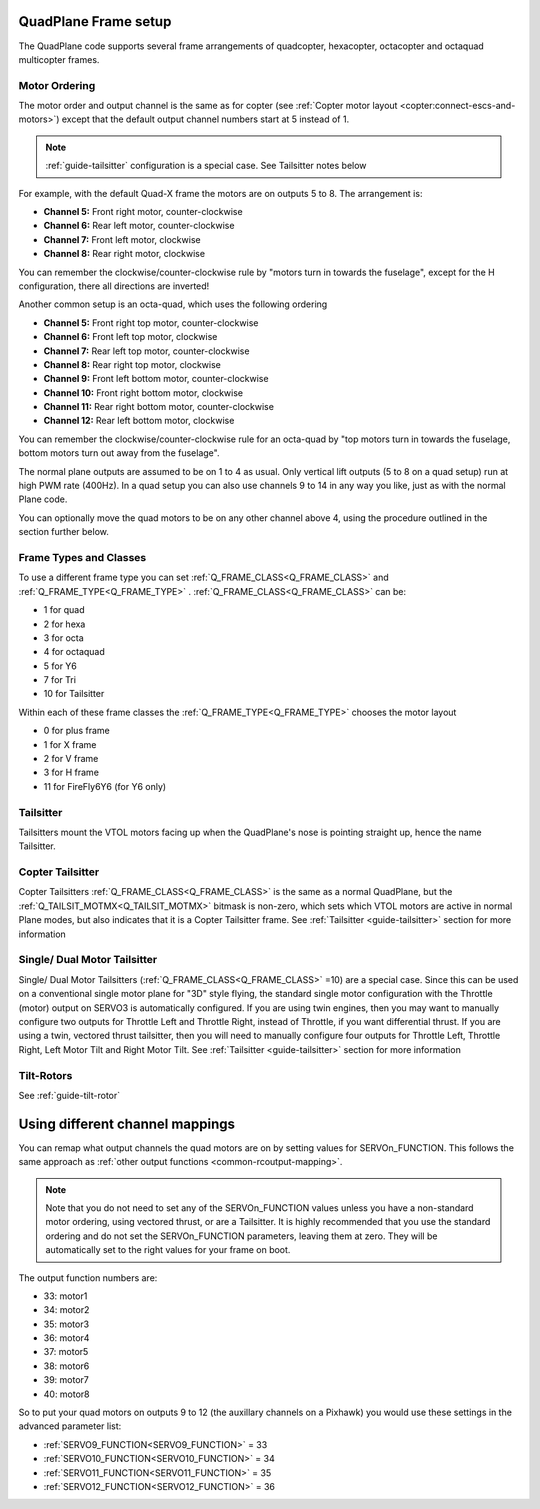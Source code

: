 .. _quadplane-frame-setup:

QuadPlane Frame setup
=====================

The QuadPlane code supports several frame arrangements of quadcopter,
hexacopter, octacopter and octaquad multicopter frames.

Motor Ordering
--------------

The motor order and output channel is the same as for copter (see :ref:`Copter motor layout <copter:connect-escs-and-motors>`)
except that the default output channel numbers start at 5 instead of 1.

.. note:: :ref:`guide-tailsitter` configuration is a special case. See Tailsitter notes below

For example, with the default Quad-X frame the motors are on outputs
5 to 8. The arrangement is:

-  **Channel 5:** Front right motor, counter-clockwise
-  **Channel 6:** Rear left motor, counter-clockwise
-  **Channel 7:** Front left motor, clockwise
-  **Channel 8:** Rear right motor, clockwise

You can remember the clockwise/counter-clockwise rule by "motors turn
in towards the fuselage", except for the H configuration, there all directions are inverted!
   
Another common setup is an octa-quad, which uses the following ordering

-  **Channel 5:** Front right top motor, counter-clockwise
-  **Channel 6:** Front left top motor, clockwise
-  **Channel 7:** Rear left top motor, counter-clockwise
-  **Channel 8:** Rear right top motor, clockwise
-  **Channel 9:** Front left bottom motor, counter-clockwise
-  **Channel 10:** Front right bottom motor, clockwise
-  **Channel 11:** Rear right bottom motor, counter-clockwise
-  **Channel 12:** Rear left bottom motor, clockwise

You can remember the clockwise/counter-clockwise rule for an octa-quad
by "top motors turn in towards the fuselage, bottom motors turn out
away from the fuselage".
   
The normal plane outputs are assumed to be on 1 to 4 as usual. Only
vertical lift outputs (5 to 8 on a quad setup) run at high PWM rate
(400Hz). In a quad setup you can also use channels 9 to 14 in any way
you like, just as with the normal Plane code.

You can optionally move the quad motors to be on any other channel above
4, using the procedure outlined in the section further below.

Frame Types and Classes
-----------------------

To use a different frame type you can set :ref:`Q_FRAME_CLASS<Q_FRAME_CLASS>` and
:ref:`Q_FRAME_TYPE<Q_FRAME_TYPE>` . :ref:`Q_FRAME_CLASS<Q_FRAME_CLASS>` can be:

-  1 for quad
-  2 for hexa
-  3 for octa
-  4 for octaquad
-  5 for Y6
-  7 for Tri
-  10 for Tailsitter

Within each of these frame classes the :ref:`Q_FRAME_TYPE<Q_FRAME_TYPE>` chooses the motor
layout

-  0 for plus frame
-  1 for X frame
-  2 for V frame
-  3 for H frame
-  11 for FireFly6Y6 (for Y6 only)

Tailsitter
----------

Tailsitters mount the VTOL motors facing up when the QuadPlane's nose is pointing straight up, hence the name Tailsitter.

Copter Tailsitter
----------------- 

Copter Tailsitters :ref:`Q_FRAME_CLASS<Q_FRAME_CLASS>` is the same as a normal QuadPlane, but the  :ref:`Q_TAILSIT_MOTMX<Q_TAILSIT_MOTMX>` bitmask is non-zero, which sets which VTOL motors are active in normal Plane modes, but also indicates that it is a Copter Tailsitter frame. See :ref:`Tailsitter <guide-tailsitter>` section for more information

Single/ Dual Motor Tailsitter
------------------------------
Single/ Dual Motor Tailsitters (:ref:`Q_FRAME_CLASS<Q_FRAME_CLASS>` =10) are a special case. Since this can be used on a conventional single motor plane for "3D" style flying, the standard single motor configuration with the Throttle (motor) output on SERVO3 is automatically configured. If you are using twin engines, then you may want to manually configure two outputs for Throttle Left and Throttle Right, instead of Throttle, if you want differential thrust. If you are using a twin, vectored thrust tailsitter, then you will need to manually configure four outputs for Throttle Left, Throttle Right, Left Motor Tilt and Right Motor Tilt. See :ref:`Tailsitter <guide-tailsitter>` section for more information

Tilt-Rotors
-----------

See :ref:`guide-tilt-rotor`

Using different channel mappings
================================

You can remap what output channels the quad motors are on by setting
values for SERVOn_FUNCTION. This follows the same approach as :ref:`other output functions <common-rcoutput-mapping>`.

.. note::
   Note that you do not need to set any of the SERVOn_FUNCTION values unless
   you have a non-standard motor ordering, using vectored thrust, or are a Tailsitter. It is highly recommended that
   you use the standard ordering and do not set the SERVOn_FUNCTION
   parameters, leaving them at zero. They will be automatically set to
   the right values for your frame on boot.

The output function numbers are:

-  33: motor1
-  34: motor2
-  35: motor3
-  36: motor4
-  37: motor5
-  38: motor6
-  39: motor7
-  40: motor8

So to put your quad motors on outputs 9 to 12 (the auxillary channels on
a Pixhawk) you would use these settings in the advanced parameter list:

-  :ref:`SERVO9_FUNCTION<SERVO9_FUNCTION>` = 33
-  :ref:`SERVO10_FUNCTION<SERVO10_FUNCTION>` = 34
-  :ref:`SERVO11_FUNCTION<SERVO11_FUNCTION>` = 35
-  :ref:`SERVO12_FUNCTION<SERVO12_FUNCTION>` = 36

